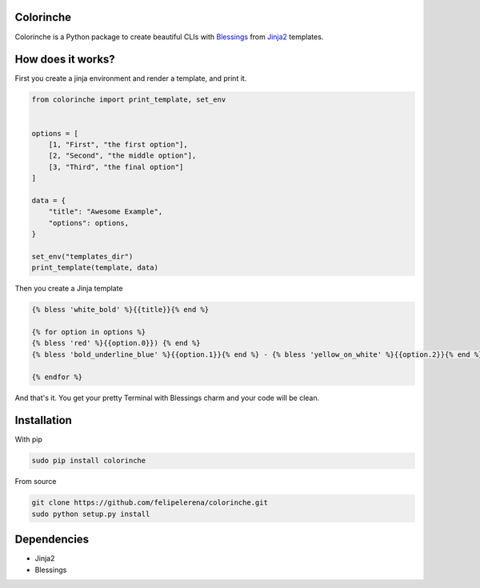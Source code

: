 Colorinche
=================================
Colorinche is a Python package to create beautiful CLIs with `Blessings <https://pypi.python.org/pypi/blessings/>`_ from `Jinja2 <http://jinja.pocoo.org>`_ templates.

How does it works?
==================

First you create a jinja environment and render a template, and print it.

.. code-block:: python

    from colorinche import print_template, set_env


    options = [
        [1, "First", "the first option"],
        [2, "Second", "the middle option"],
        [3, "Third", "the final option"]
    ]

    data = {
        "title": "Awesome Example",
        "options": options,
    }

    set_env("templates_dir")
    print_template(template, data)


Then you create a Jinja template

.. code-block::
    
    {% bless 'white_bold' %}{{title}}{% end %}                                                                 
                                                                                                               
    {% for option in options %}                                                                                
    {% bless 'red' %}{{option.0}}) {% end %}                                                                   
    {% bless 'bold_underline_blue' %}{{option.1}}{% end %} - {% bless 'yellow_on_white' %}{{option.2}}{% end %}
                                                                                                               
    {% endfor %}                                                                                               

And that's it. You get your pretty Terminal with Blessings charm and your code will be clean.

.. image:: ./screenshots/screenshot.png

Installation
============
With pip

.. code-block:: bash

    sudo pip install colorinche

From source

.. code-block:: bash

    git clone https://github.com/felipelerena/colorinche.git
    sudo python setup.py install

Dependencies
=====================
* Jinja2
* Blessings
